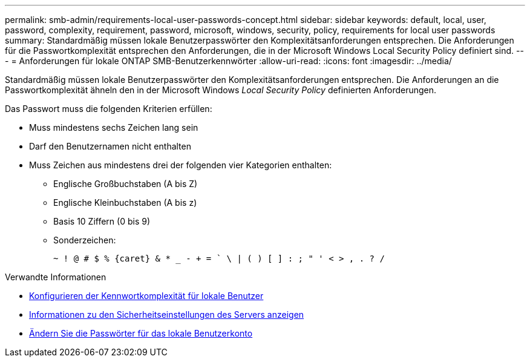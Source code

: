 ---
permalink: smb-admin/requirements-local-user-passwords-concept.html 
sidebar: sidebar 
keywords: default, local, user, password, complexity, requirement, password, microsoft, windows, security, policy, requirements for local user passwords 
summary: Standardmäßig müssen lokale Benutzerpasswörter den Komplexitätsanforderungen entsprechen. Die Anforderungen für die Passwortkomplexität entsprechen den Anforderungen, die in der Microsoft Windows Local Security Policy definiert sind. 
---
= Anforderungen für lokale ONTAP SMB-Benutzerkennwörter
:allow-uri-read: 
:icons: font
:imagesdir: ../media/


[role="lead"]
Standardmäßig müssen lokale Benutzerpasswörter den Komplexitätsanforderungen entsprechen. Die Anforderungen an die Passwortkomplexität ähneln den in der Microsoft Windows _Local Security Policy_ definierten Anforderungen.

Das Passwort muss die folgenden Kriterien erfüllen:

* Muss mindestens sechs Zeichen lang sein
* Darf den Benutzernamen nicht enthalten
* Muss Zeichen aus mindestens drei der folgenden vier Kategorien enthalten:
+
** Englische Großbuchstaben (A bis Z)
** Englische Kleinbuchstaben (A bis z)
** Basis 10 Ziffern (0 bis 9)
** Sonderzeichen:
+
[listing]
----
~ ! @ # $ % {caret} & * _ - + = ` \ | ( ) [ ] : ; " ' < > , . ? /
----




.Verwandte Informationen
* xref:enable-disable-password-complexity-local-users-task.adoc[Konfigurieren der Kennwortkomplexität für lokale Benutzer]
* xref:display-server-security-settings-task.adoc[Informationen zu den Sicherheitseinstellungen des Servers anzeigen]
* xref:change-local-user-account-passwords-task.adoc[Ändern Sie die Passwörter für das lokale Benutzerkonto]

